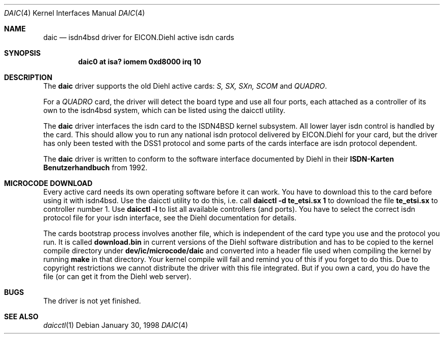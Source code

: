 .\" $NetBSD: daic.4,v 1.4 2001/06/12 14:41:40 wiz Exp $
.\"
.\" Copyright (c) 1997 Martin Husemann <martin@rumolt.teuto.de>
.\" All rights reserved.
.\"
.\" Redistribution and use in source and binary forms, with or without
.\" modification, are permitted provided that the following conditions
.\" are met:
.\" 1. Redistributions of source code must retain the above copyright
.\"    notice, this list of conditions and the following disclaimer.
.\" 2. The name of the author may not be used to endorse or promote products
.\"    derived from this software without specific prior written permission
.\"
.\" THIS SOFTWARE IS PROVIDED BY THE AUTHOR ``AS IS'' AND ANY EXPRESS OR
.\" IMPLIED WARRANTIES, INCLUDING, BUT NOT LIMITED TO, THE IMPLIED WARRANTIES
.\" OF MERCHANTABILITY AND FITNESS FOR A PARTICULAR PURPOSE ARE DISCLAIMED.
.\" IN NO EVENT SHALL THE AUTHOR BE LIABLE FOR ANY DIRECT, INDIRECT,
.\" INCIDENTAL, SPECIAL, EXEMPLARY, OR CONSEQUENTIAL DAMAGES (INCLUDING, BUT
.\" NOT LIMITED TO, PROCUREMENT OF SUBSTITUTE GOODS OR SERVICES; LOSS OF USE,
.\" DATA, OR PROFITS; OR BUSINESS INTERRUPTION) HOWEVER CAUSED AND ON ANY
.\" THEORY OF LIABILITY, WHETHER IN CONTRACT, STRICT LIABILITY, OR TORT
.\" (INCLUDING NEGLIGENCE OR OTHERWISE) ARISING IN ANY WAY OUT OF THE USE OF
.\" THIS SOFTWARE, EVEN IF ADVISED OF THE POSSIBILITY OF SUCH DAMAGE.
.\"
.\"	$Id: daic.4,v 1.4 2001/06/12 14:41:40 wiz Exp $
.\"
.\"	last edit-date: [Tue Dec 14 22:14:17 1999]
.\"
.\" $FreeBSD$
.\"
.\"	-mh	writing manual pages
.\"
.\"
.Dd January 30, 1998
.Dt DAIC 4
.Os
.Sh NAME
.Nm daic
.Nd isdn4bsd driver for EICON.Diehl active isdn cards
.Sh SYNOPSIS
.Cd "daic0 at isa? iomem 0xd8000 irq 10"
.Sh DESCRIPTION
The
.Nm
driver supports the old Diehl active cards:
.Em S, SX, SXn, SCOM
and
.Em QUADRO .
.Pp
For a
.Em QUADRO
card, the driver will detect the board type and use
all four ports, each attached as a controller of its own to the
isdn4bsd system, which can be listed using the daicctl utility.
.Pp
The
.Nm
driver interfaces the isdn card to the ISDN4BSD kernel subsystem.
All lower layer isdn control is handled by the card. This should
allow you to run any national isdn protocol delivered by EICON.Diehl
for your card, but the driver has only been tested with the DSS1
protocol and some parts of the cards interface are isdn protocol
dependent.
.Pp
The
.Nm
driver is written to conform to the software interface documented
by Diehl in their
.Nm ISDN-Karten Benutzerhandbuch
from 1992.
.Sh MICROCODE DOWNLOAD
Every active card needs its own operating software before it can
work. You have to download this to the card before using it with
isdn4bsd. Use the daicctl utility to do this, i.e. call
.Nm "daicctl -d te_etsi.sx 1"
to download the file
.Nm te_etsi.sx
to controller number 1. Use
.Nm "daicctl -l"
to list all available controllers (and ports). You have to select the
correct isdn protocol file for your isdn interface, see the Diehl documentation
for details.
.Pp
The cards bootstrap process involves another file, which is independent
of the card type you use and the protocol you run. It is called
.Nm download.bin
in current versions of the Diehl software distribution and has to be
copied to the kernel compile directory under
.Nm dev/ic/microcode/daic
and converted into a header file used when compiling the kernel by running
.Nm make
in that directory. Your kernel compile will fail and remind you of this
if you forget to do this. Due to copyright restrictions we cannot distribute
the driver with this file integrated. But if you own a card, you do have
the file (or can get it from the Diehl web server).
.Sh BUGS
The driver is not yet finished.
.Sh SEE ALSO
.Xr daicctl 1
